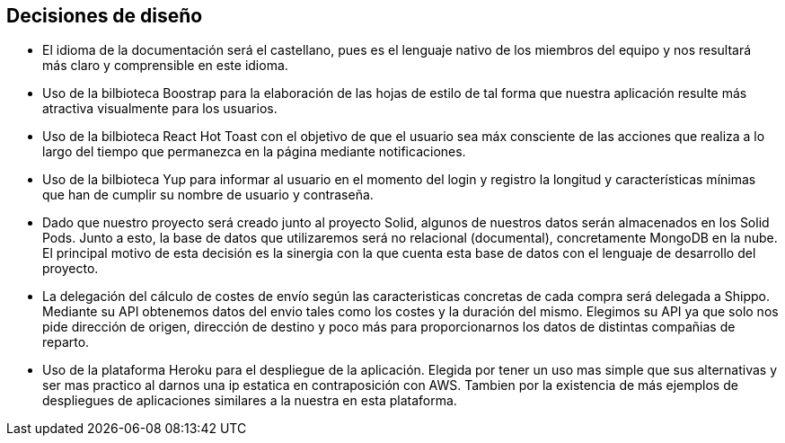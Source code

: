 [[section-design-decisions]]
== Decisiones de diseño


* El idioma de la documentación será el castellano, pues es el lenguaje nativo de los miembros del equipo y nos
resultará más claro y comprensible en este idioma.

* Uso de la bilbioteca Boostrap para la elaboración de las hojas de estilo de tal forma que nuestra aplicación resulte 
más atractiva visualmente para los usuarios.

* Uso de la bilbioteca React Hot Toast con el objetivo de que el usuario sea máx consciente de las acciones que realiza
a lo largo del tiempo que permanezca en la página mediante notificaciones.

* Uso de la bilbioteca Yup para informar al usuario en el momento del login y registro la longitud y características 
mínimas que han de cumplir su nombre de usuario y contraseña.

* Dado que nuestro proyecto será creado junto al proyecto Solid, algunos de nuestros datos serán almacenados en los 
Solid Pods. Junto a esto, la base de datos que utilizaremos será no relacional (documental), concretamente MongoDB en la nube. El principal
motivo de esta decisión es la sinergia con la que cuenta esta base de datos con el lenguaje de desarrollo del proyecto.

* La delegación del cálculo de costes de envío según las caracteristicas concretas de cada compra será delegada a Shippo. Mediante su API obtenemos
datos del envio tales como los costes y la duración del mismo. Elegimos su API ya que solo nos pide dirección de origen, dirección de destino y 
poco más para proporcionarnos los datos de distintas compañias de reparto.

* Uso de la plataforma Heroku para el despliegue de la aplicación. Elegida por tener un uso mas simple que sus alternativas y ser mas practico
al darnos una ip estatica en contraposición con AWS. Tambien por la existencia de más ejemplos de despliegues de aplicaciones similares a la nuestra
en esta plataforma.

